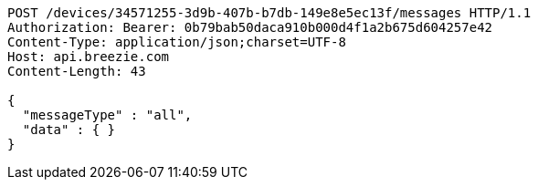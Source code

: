 [source,http,options="nowrap"]
----
POST /devices/34571255-3d9b-407b-b7db-149e8e5ec13f/messages HTTP/1.1
Authorization: Bearer: 0b79bab50daca910b000d4f1a2b675d604257e42
Content-Type: application/json;charset=UTF-8
Host: api.breezie.com
Content-Length: 43

{
  "messageType" : "all",
  "data" : { }
}
----